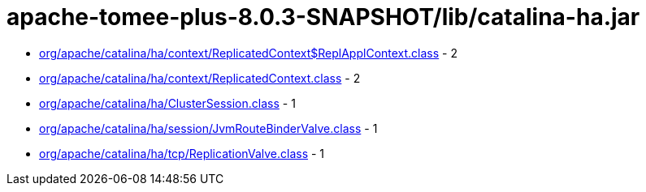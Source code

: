 = apache-tomee-plus-8.0.3-SNAPSHOT/lib/catalina-ha.jar

 - link:org/apache/catalina/ha/context/ReplicatedContext$ReplApplContext.adoc[org/apache/catalina/ha/context/ReplicatedContext$ReplApplContext.class] - 2
 - link:org/apache/catalina/ha/context/ReplicatedContext.adoc[org/apache/catalina/ha/context/ReplicatedContext.class] - 2
 - link:org/apache/catalina/ha/ClusterSession.adoc[org/apache/catalina/ha/ClusterSession.class] - 1
 - link:org/apache/catalina/ha/session/JvmRouteBinderValve.adoc[org/apache/catalina/ha/session/JvmRouteBinderValve.class] - 1
 - link:org/apache/catalina/ha/tcp/ReplicationValve.adoc[org/apache/catalina/ha/tcp/ReplicationValve.class] - 1
